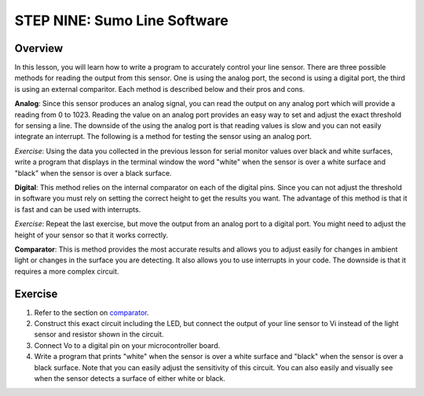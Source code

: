 STEP NINE: Sumo Line Software
======================

Overview
--------

In this lesson, you will learn how to write a program to accurately control your line sensor. There are three possible methods for reading the output from this sensor. One is using the analog port, the second is using a digital port, the third is using an external comparitor. Each method is described below and their pros and cons.

**Analog**: Since this sensor produces an analog signal, you can read the output on any analog port which will provide a reading from 0 to 1023. Reading the value on an analog port provides an easy way to set and adjust the exact threshold for sensing a line. The downside of the using the analog port is that reading values is slow and you can not easily integrate an interrupt. The following is a method for testing the sensor using an analog port.

*Exercise*: Using the data you collected in the previous lesson for serial monitor values over black and white surfaces, write a program that displays in the terminal window the word "white" when the sensor is over a white surface and "black" when the sensor is over a black surface.

**Digital**: This method relies on the internal comparator on each of the digital pins. Since you can not adjust the threshold in software you must rely on setting the correct height to get the results you want. The advantage of this method is that it is fast and can be used with interrupts.

*Exercise*: Repeat the last exercise, but move the output from an analog port to a digital port. You might need to adjust the height of your sensor so that it works correctly.

**Comparator**: This is method provides the most accurate results and allows you to adjust easily for changes in ambient light or changes in the surface you are detecting. It also allows you to use interrupts in your code. The downside is that it requires a more complex circuit. 

Exercise
--------

#. Refer to the section on `comparator <https://mvths-wiki.readthedocs.io/en/latest/065-comparator.html>`__. 

#. Construct this exact circuit including the LED, but connect the output of your line sensor to Vi instead of the light sensor and resistor shown in the circuit. 

#. Connect Vo to a digital pin on your microcontroller board.

#. Write a program that prints "white" when the sensor is over a white surface and "black" when the sensor is over a black surface. Note that you can easily adjust the sensitivity of this circuit. You can also easily and visually see when the sensor detects a surface of either white or black.




